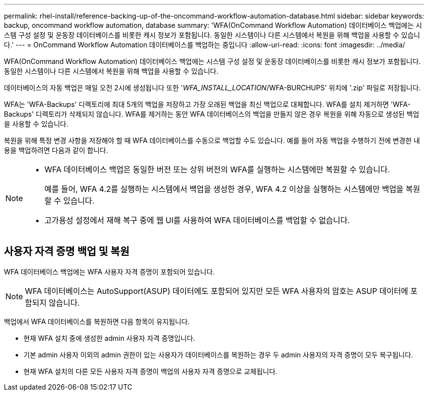 ---
permalink: rhel-install/reference-backing-up-of-the-oncommand-workflow-automation-database.html 
sidebar: sidebar 
keywords: backup, oncommand workflow automation, database 
summary: 'WFA(OnCommand Workflow Automation) 데이터베이스 백업에는 시스템 구성 설정 및 운동장 데이터베이스를 비롯한 캐시 정보가 포함됩니다. 동일한 시스템이나 다른 시스템에서 복원을 위해 백업을 사용할 수 있습니다.' 
---
= OnCommand Workflow Automation 데이터베이스를 백업하는 중입니다
:allow-uri-read: 
:icons: font
:imagesdir: ../media/


[role="lead"]
WFA(OnCommand Workflow Automation) 데이터베이스 백업에는 시스템 구성 설정 및 운동장 데이터베이스를 비롯한 캐시 정보가 포함됩니다. 동일한 시스템이나 다른 시스템에서 복원을 위해 백업을 사용할 수 있습니다.

데이터베이스의 자동 백업은 매일 오전 2시에 생성됩니다 또한 '_WFA_INSTALL_LOCATION_/WFA-BURCHUPS' 위치에 '.zip' 파일로 저장됩니다.

WFA는 'WFA-Backups' 디렉토리에 최대 5개의 백업을 저장하고 가장 오래된 백업을 최신 백업으로 대체합니다. WFA를 설치 제거하면 'WFA-Backups' 디렉토리가 삭제되지 않습니다. WFA를 제거하는 동안 WFA 데이터베이스의 백업을 만들지 않은 경우 복원을 위해 자동으로 생성된 백업을 사용할 수 있습니다.

복원을 위해 특정 변경 사항을 저장해야 할 때 WFA 데이터베이스를 수동으로 백업할 수도 있습니다. 예를 들어 자동 백업을 수행하기 전에 변경한 내용을 백업하려면 다음과 같이 합니다.

[NOTE]
====
* WFA 데이터베이스 백업은 동일한 버전 또는 상위 버전의 WFA를 실행하는 시스템에만 복원할 수 있습니다.
+
예를 들어, WFA 4.2를 실행하는 시스템에서 백업을 생성한 경우, WFA 4.2 이상을 실행하는 시스템에만 백업을 복원할 수 있습니다.

* 고가용성 설정에서 재해 복구 중에 웹 UI를 사용하여 WFA 데이터베이스를 백업할 수 없습니다.


====


== 사용자 자격 증명 백업 및 복원

WFA 데이터베이스 백업에는 WFA 사용자 자격 증명이 포함되어 있습니다.

[NOTE]
====
WFA 데이터베이스는 AutoSupport(ASUP) 데이터에도 포함되어 있지만 모든 WFA 사용자의 암호는 ASUP 데이터에 포함되지 않습니다.

====
백업에서 WFA 데이터베이스를 복원하면 다음 항목이 유지됩니다.

* 현재 WFA 설치 중에 생성한 admin 사용자 자격 증명입니다.
* 기본 admin 사용자 이외의 admin 권한이 있는 사용자가 데이터베이스를 복원하는 경우 두 admin 사용자의 자격 증명이 모두 복구됩니다.
* 현재 WFA 설치의 다른 모든 사용자 자격 증명이 백업의 사용자 자격 증명으로 교체됩니다.

